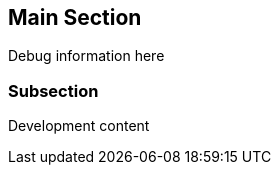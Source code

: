 == Main Section

:debug: true

ifdef::debug[]
Debug information here
endif::[]

=== Subsection

ifndef::production[]
Development content
endif::[]
